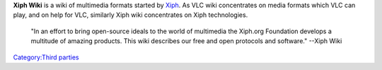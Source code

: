 .. raw:: mediawiki

   {{xiph|Main_Page|label1=Xiph Wiki Home}}

**Xiph Wiki** is a wiki of multimedia formats started by `Xiph <Xiph>`__. As VLC wiki concentrates on media formats which VLC can play, and on help for VLC, similarly Xiph wiki concentrates on Xiph technologies.

   "In an effort to bring open-source ideals to the world of multimedia the Xiph.org Foundation develops a multitude of amazing products. This wiki describes our free and open protocols and software." --Xiph Wiki

`Category:Third parties <Category:Third_parties>`__
